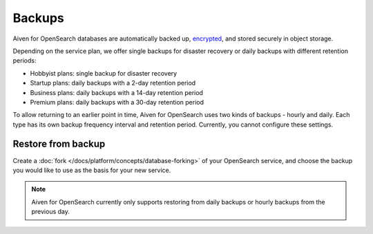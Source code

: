 Backups
=======

Aiven for OpenSearch databases are automatically backed up, `encrypted <https://help.aiven.io/en/articles/977466-cloud-security-overview>`_, and stored securely in object storage.

Depending on the service plan, we offer single backups for disaster recovery or daily backups with different retention periods:

-  Hobbyist plans: single backup for disaster recovery

-  Startup plans: daily backups with a 2-day retention period

-  Business plans: daily backups with a 14-day retention period

-  Premium plans: daily backups with a 30-day retention period


To allow returning to an earlier point in time, Aiven for OpenSearch uses two kinds of backups - hourly and daily. Each type has its own
backup frequency interval and retention period. Currently, you cannot configure these settings.

Restore from backup
-------------------

Create a :doc:`fork </docs/platform/concepts/database-forking>` of your OpenSearch service, and choose the backup you would like to use as the basis for your new service.

.. note::
    Aiven for OpenSearch currently only supports restoring from daily backups or hourly backups from the previous day.

